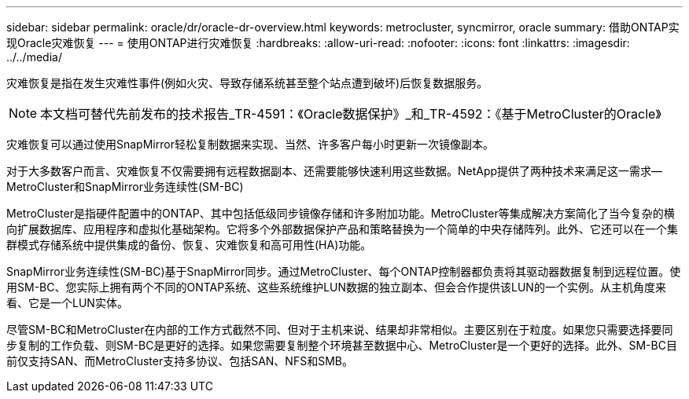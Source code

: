 ---
sidebar: sidebar 
permalink: oracle/dr/oracle-dr-overview.html 
keywords: metrocluster, syncmirror, oracle 
summary: 借助ONTAP实现Oracle灾难恢复 
---
= 使用ONTAP进行灾难恢复
:hardbreaks:
:allow-uri-read: 
:nofooter: 
:icons: font
:linkattrs: 
:imagesdir: ../../media/


[role="lead"]
灾难恢复是指在发生灾难性事件(例如火灾、导致存储系统甚至整个站点遭到破坏)后恢复数据服务。


NOTE: 本文档可替代先前发布的技术报告_TR-4591：《Oracle数据保护》_和_TR-4592：《基于MetroCluster的Oracle》

灾难恢复可以通过使用SnapMirror轻松复制数据来实现、当然、许多客户每小时更新一次镜像副本。

对于大多数客户而言、灾难恢复不仅需要拥有远程数据副本、还需要能够快速利用这些数据。NetApp提供了两种技术来满足这一需求—MetroCluster和SnapMirror业务连续性(SM-BC)

MetroCluster是指硬件配置中的ONTAP、其中包括低级同步镜像存储和许多附加功能。MetroCluster等集成解决方案简化了当今复杂的横向扩展数据库、应用程序和虚拟化基础架构。它将多个外部数据保护产品和策略替换为一个简单的中央存储阵列。此外、它还可以在一个集群模式存储系统中提供集成的备份、恢复、灾难恢复和高可用性(HA)功能。

SnapMirror业务连续性(SM-BC)基于SnapMirror同步。通过MetroCluster、每个ONTAP控制器都负责将其驱动器数据复制到远程位置。使用SM-BC、您实际上拥有两个不同的ONTAP系统、这些系统维护LUN数据的独立副本、但会合作提供该LUN的一个实例。从主机角度来看、它是一个LUN实体。

尽管SM-BC和MetroCluster在内部的工作方式截然不同、但对于主机来说、结果却非常相似。主要区别在于粒度。如果您只需要选择要同步复制的工作负载、则SM-BC是更好的选择。如果您需要复制整个环境甚至数据中心、MetroCluster是一个更好的选择。此外、SM-BC目前仅支持SAN、而MetroCluster支持多协议、包括SAN、NFS和SMB。
